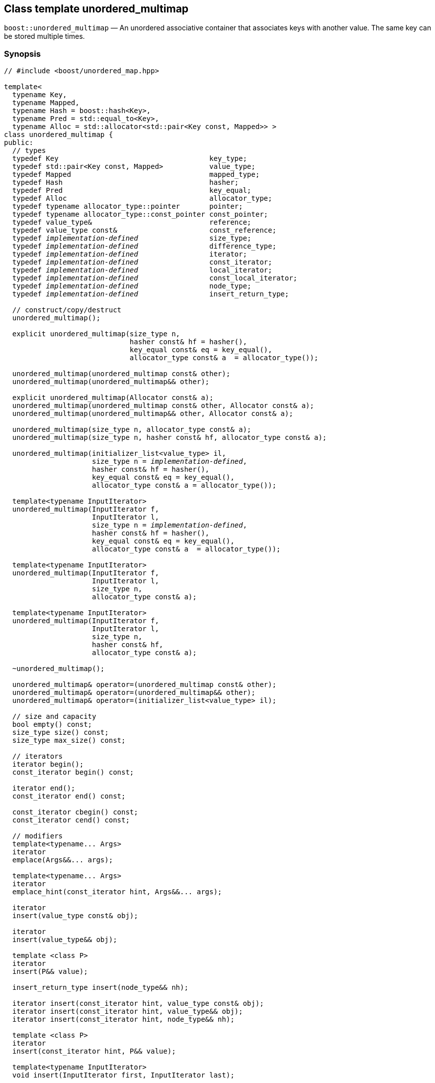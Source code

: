 [#unordered_multimap]
== Class template unordered_multimap

:idprefix: unordered_multimap_

`boost::unordered_multimap` — An unordered associative container that associates keys with another value. The same key can be stored multiple times.

=== Synopsis

[source,c++,subs=+quotes]
-----
// #include <boost/unordered_map.hpp>

template<
  typename Key,
  typename Mapped,
  typename Hash = boost::hash<Key>,
  typename Pred = std::equal_to<Key>,
  typename Alloc = std::allocator<std::pair<Key const, Mapped>> >
class unordered_multimap {
public:
  // types
  typedef Key                                    key_type;
  typedef std::pair<Key const, Mapped>           value_type;
  typedef Mapped                                 mapped_type;
  typedef Hash                                   hasher;
  typedef Pred                                   key_equal;
  typedef Alloc                                  allocator_type;
  typedef typename allocator_type::pointer       pointer;
  typedef typename allocator_type::const_pointer const_pointer;
  typedef value_type&                            reference;
  typedef value_type const&                      const_reference;
  typedef _implementation-defined_                 size_type;
  typedef _implementation-defined_                 difference_type;
  typedef _implementation-defined_                 iterator;
  typedef _implementation-defined_                 const_iterator;
  typedef _implementation-defined_                 local_iterator;
  typedef _implementation-defined_                 const_local_iterator;
  typedef _implementation-defined_                 node_type;
  typedef _implementation-defined_                 insert_return_type;

  // construct/copy/destruct
  unordered_multimap();

  explicit unordered_multimap(size_type n,
                              hasher const& hf = hasher(),
                              key_equal const& eq = key_equal(),
                              allocator_type const& a  = allocator_type());

  unordered_multimap(unordered_multimap const& other);
  unordered_multimap(unordered_multimap&& other);

  explicit unordered_multimap(Allocator const& a);
  unordered_multimap(unordered_multimap const& other, Allocator const& a);
  unordered_multimap(unordered_multimap&& other, Allocator const& a);

  unordered_multimap(size_type n, allocator_type const& a);
  unordered_multimap(size_type n, hasher const& hf, allocator_type const& a);

  unordered_multimap(initializer_list<value_type> il,
                     size_type n = _implementation-defined_,
                     hasher const& hf = hasher(),
                     key_equal const& eq = key_equal(),
                     allocator_type const& a = allocator_type());

  template<typename InputIterator>
  unordered_multimap(InputIterator f,
                     InputIterator l,
                     size_type n = _implementation-defined_,
                     hasher const& hf = hasher(),
                     key_equal const& eq = key_equal(),
                     allocator_type const& a  = allocator_type());

  template<typename InputIterator>
  unordered_multimap(InputIterator f,
                     InputIterator l,
                     size_type n,
                     allocator_type const& a);

  template<typename InputIterator>
  unordered_multimap(InputIterator f,
                     InputIterator l,
                     size_type n,
                     hasher const& hf,
                     allocator_type const& a);

  ~unordered_multimap();

  unordered_multimap& operator=(unordered_multimap const& other);
  unordered_multimap& operator=(unordered_multimap&& other);
  unordered_multimap& operator=(initializer_list<value_type> il);

  // size and capacity
  bool empty() const;
  size_type size() const;
  size_type max_size() const;

  // iterators
  iterator begin();
  const_iterator begin() const;

  iterator end();
  const_iterator end() const;

  const_iterator cbegin() const;
  const_iterator cend() const;

  // modifiers
  template<typename... Args>
  iterator
  emplace(Args&&... args);

  template<typename... Args>
  iterator
  emplace_hint(const_iterator hint, Args&&... args);

  iterator
  insert(value_type const& obj);

  iterator
  insert(value_type&& obj);

  template <class P>
  iterator
  insert(P&& value);

  insert_return_type insert(node_type&& nh);

  iterator insert(const_iterator hint, value_type const& obj);
  iterator insert(const_iterator hint, value_type&& obj);
  iterator insert(const_iterator hint, node_type&& nh);

  template <class P>
  iterator
  insert(const_iterator hint, P&& value);

  template<typename InputIterator>
  void insert(InputIterator first, InputIterator last);

  void insert(initializer_list<value_type> il);

  node_type extract(const_iterator position);
  node_type extract(key_type const& k);

  template<typename K>
  node_type extract(K&& k);

  iterator erase(const_iterator position);
  iterator erase(const_iterator first, const_iterator last);
  size_type erase(key_type const& k);

  template<typename K>
  size_type erase(K&& k);

  void quick_erase(const_iterator position);
  void erase_return_void(const_iterator position);

  void clear();
  void swap(unordered_multimap& other);

  template<typename H2, typename P2>
  void merge(unordered_multimap<Key, Mapped, H2, P2, Alloc>& source);

  template<typename H2, typename P2>
  void merge(unordered_multimap<Key, Mapped, H2, P2, Alloc>&& source);

  // observers
  allocator_type get_allocator() const;
  hasher hash_function() const;
  key_equal key_eq() const;

  // lookup
  iterator find(key_type const& k);
  const_iterator find(key_type const& k) const;

  template<typename K>
  iterator
  find(K const& k);

  template<typename K>
  const_iterator
  find(K const& k) const;

  template<
    typename CompatibleKey,
    typename CompatibleHash,
    typename CompatiblePredicate>
  iterator
  find(CompatibleKey const& k,
       CompatibleHash const& hash,
       CompatiblePredicate const&) eq;

  template<
    typename CompatibleKey,
    typename CompatibleHash,
    typename CompatiblePredicate>
  const_iterator
  find(CompatibleKey const& k,
       CompatibleHash const& hash,
       CompatiblePredicate const& eq) const;

  bool contains(key_type const& key) const;

  template<typename K>
  bool contains(K const& key);

  size_type count(key_type const& k) const;

  template<typename K>
  size_type count(K const& k) const;

  std::pair<iterator, iterator>
  equal_range(key_type const& k);

  std::pair<const_iterator, const_iterator>
  equal_range(key_type const& k) const;

  template<typename K>
  std::pair<iterator, iterator>
  equal_range(K const& k);

  template<typename K>
  std::pair<const_iterator, const_iterator>
  equal_range(K const& k) const;

  // bucket interface
  size_type bucket_count() const;
  size_type max_bucket_count() const;
  size_type bucket_size(size_type n) const;
  size_type bucket(key_type const& k) const;

  local_iterator begin(size_type n);
  const_local_iterator begin(size_type n) const;

  local_iterator end(size_type n);
  const_local_iterator end(size_type n) const;

  const_local_iterator cbegin(size_type n) const;
  const_local_iterator cend(size_type n) const;

  // hash policy
  float load_factor() const;
  float max_load_factor() const;

  void max_load_factor(float z);

  void rehash(size_type n);
  void reserve(size_type n);
};

// Equality Comparisons
template<
  typename Key,
  typename Mapped,
  typename Hash,
  typename Pred,
  typename Alloc>
bool operator==(unordered_multimap<Key, Mapped, Hash, Pred, Alloc> const& x,
                unordered_multimap<Key, Mapped, Hash, Pred, Alloc> const& y);

template<
  typename Key,
  typename Mapped,
  typename Hash,
  typename Pred,
  typename Alloc>
bool operator!=(unordered_multimap<Key, Mapped, Hash, Pred, Alloc> const& x,
                unordered_multimap<Key, Mapped, Hash, Pred, Alloc> const& y);

// swap
template<typename Key, typename Mapped, typename Hash, typename Pred,
         typename Alloc>
void swap(unordered_multimap<Key, Mapped, Hash, Pred, Alloc>& x,
          unordered_multimap<Key, Mapped, Hash, Pred, Alloc>& y);
-----

---

=== Description

*Template Parameters*

[cols="1,1"]
|===

|_Key_
|`Key` must be https://en.cppreference.com/w/cpp/named_req/Erasable[Erasable^] from the container (i.e. `allocator_traits` can destroy it).

|_Mapped_
|`Mapped` must be https://en.cppreference.com/w/cpp/named_req/Erasable[Erasable^] from the container (i.e. `allocator_traits` can destroy it).

|_Hash_
|A unary function object type that acts a hash function for a `Key`. It takes a single argument of type `Key` and returns a value of type `std::size_t`.

|_Pred_
|A binary function object that implements an equivalence relation on values of type `Key`. A binary function object that induces an equivalence relation on values of type `Key`. It takes two arguments of type `Key` and returns a value of type bool.

|_Alloc_
|An allocator whose value type is the same as the container's value type.

|===

The elements are organized into buckets. Keys with the same hash code are stored in the same bucket.

The number of buckets can be automatically increased by a call to insert, or as the result of calling rehash.

=== Typedefs

[source,c++,subs=+quotes]
----
typedef typename allocator_type::pointer pointer;
----

`value_type*` if `allocator_type::pointer` is not defined.

---

[source,c++,subs=+quotes]
----
typedef typename allocator_type::const_pointer const_pointer;
----

`boost::pointer_to_other<pointer, value_type>::type` if `allocator_type::const_pointer` is not defined.


---

[source,c++,subs=+quotes]
----
typedef _implementation-defined_ size_type;
----

An unsigned integral type.

`size_type` can represent any non-negative value of `difference_type`.

---

[source,c++,subs=+quotes]
----
typedef _implementation-defined_ difference_type;
----

A signed integral type.

Is identical to the difference type of `iterator` and `const_iterator`.

---

[source,c++,subs=+quotes]
----
typedef _implementation-defined_ iterator;
----

An iterator whose value type is `value_type`.

The iterator category is at least a forward iterator.

Convertible to `const_iterator`.

---

[source,c++,subs=+quotes]
----
typedef _implementation-defined_ const_iterator;
----

A constant iterator whose value type is `value_type`.

The iterator category is at least a forward iterator.

---

[source,c++,subs=+quotes]
----
typedef _implementation-defined_ local_iterator;
----

An iterator with the same value type, difference type and pointer and reference type as iterator.

A `local_iterator` object can be used to iterate through a single bucket.

---

[source,c++,subs=+quotes]
----
typedef _implementation-defined_ const_local_iterator;
----

A constant iterator with the same value type, difference type and pointer and reference type as const_iterator.

A const_local_iterator object can be used to iterate through a single bucket.

---

[source,c++,subs=+quotes]
----
typedef _implementation-defined_ node_type;
----

See node_handle_map for details.

---

[source,c++,subs=+quotes]
----
typedef _implementation-defined_ insert_return_type;
----

Structure returned by inserting node_type.

---

=== Constructors

==== Default Constructor
```c++
unordered_multimap();
```

Constructs an empty container using `hasher()` as the hash function,
`key_equal()` as the key equality predicate, `allocator_type()` as the allocator
and a maximum load factor of `1.0`.

Postconditions:: `size() == 0`
Requires:: If the defaults are used, `hasher`, `key_equal` and `allocator_type` need to be https://en.cppreference.com/w/cpp/named_req/DefaultConstructible[DefaultConstructible^].

---

==== Bucket Count Constructor
```c++
explicit unordered_multimap(size_type n,
                            hasher const& hf = hasher(),
                            key_equal const& eq = key_equal(),
                            allocator_type const& a = allocator_type());
```

Constructs an empty container with at least `n` buckets, using `hf` as the hash
function, `eq` as the key equality predicate, `a` as the allocator and a maximum
load factor of `1.0`.

Postconditions:: `size() == 0`

Requires:: If the defaults are used, `hasher`, `key_equal` and `allocator_type` need to be https://en.cppreference.com/w/cpp/named_req/DefaultConstructible[DefaultConstructible^].

---

==== Copy Constructor
```c++
unordered_multimap(unordered_multimap const& other);
```

The copy constructor. Copies the contained elements, hash function, predicate, maximum load factor and allocator.

If `Allocator::select_on_container_copy_construction` exists and has the right signature, the allocator will be constructed from its result.

Requires:: `value_type` is copy constructible

---

==== Move Constructor
```c++
unordered_multimap(unordered_multimap&& other);
```

The move constructor.

Notes:: This is implemented using Boost.Move.

Requires:: `value_type` is move-constructible. On compilers without rvalue reference support the emulation does not support moving without calling `boost::move` if `value_type` is not copyable.
So, for example, you can't return the container from a function.

---

==== Allocator Constructor
```c++
explicit unordered_multimap(Allocator const& a);
```

Constructs an empty container, using allocator `a`.

---

==== Copy Constructor with Allocator
```c++
unordered_multimap(unordered_multimap const& other, Allocator const& a);
```

Constructs an container, copying ``other``'s contained elements, hash function, predicate, maximum load factor, but using allocator `a`.

---

==== Move Constructor with Allocator
```c++
unordered_multimap(unordered_multimap&& other, Allocator const& a);
```

Construct a container moving ``other``'s contained elements, and having the hash function, predicate and maximum load factor, but using allocate `a`.

Notes:: This is implemented using Boost.Move.
Requires:: `value_type` is move insertable.

---

==== Bucket Count Constructor with Allocator
```c++
unordered_multimap(size_type n, allocator_type const& a);
```

Constructs an empty container with at least `n` buckets, using `hf` as the hash function, the default hash function and key equality predicate, `a` as the allocator and a maximum load factor of `1.0`.

Postconditions:: `size() == 0`
Requires:: `hasher` and `key_equal` need to be https://en.cppreference.com/w/cpp/named_req/DefaultConstructible[DefaultConstructible^].

---

==== Bucket Count Constructor with Hasher and Allocator
```c++
unordered_multimap(size_type n, hasher const& hf, allocator_type const& a);
```

Constructs an empty container with at least `n` buckets, using `hf` as the hash function, the default key equality predicate, `a` as the allocator and a maximum load factor of `1.0`.

Postconditions:: `size() == 0`
Requires:: `key_equal` needs to be https://en.cppreference.com/w/cpp/named_req/DefaultConstructible[DefaultConstructible^].

---

==== Initializer List Constructor
[source,c++,subs="quotes,macros"]
----
unordered_multimap(initializer_list++<++value_type++>++ il,
                   size_type n = _implementation-defined_,
                   hasher const& hf = hasher(),
                   key_equal const& eq = key_equal(),
                   allocator_type const& a = allocator_type());
----

Constructs an empty container with at least `n` buckets, using `hf` as the hash function, `eq` as the key equality predicate, `a` as the allocator and a maximum load factor of `1.0` and inserts the elements from `il` into it.

Requires:: If the defaults are used, `hasher`, `key_equal` and `allocator_type` need to be https://en.cppreference.com/w/cpp/named_req/DefaultConstructible[DefaultConstructible^].

---

==== Iterator Range Constructor
[source,c++,subs="quotes,macros"]
----
template++<++typename InputIterator++>++
unordered_multimap(InputIterator f,
                   InputIterator l,
                   size_type n = _implementation-defined_,
                   hasher const& hf = hasher(),
                   key_equal const& eq = key_equal(),
                   allocator_type const& a = allocator_type());
----

Constructs an empty container with at least `n` buckets, using `hf` as the hash function, `eq` as the key equality predicate, `a` as the allocator and a maximum load factor of `1.0` and inserts the elements from `[f, l)` into it.

Requires:: If the defaults are used, `hasher`, `key_equal` and `allocator_type` need to be https://en.cppreference.com/w/cpp/named_req/DefaultConstructible[DefaultConstructible^].

---

==== Iterator Range Constructor with Bucket Count and Allocator
[source,c++,subs="quotes,macros"]
----
template++<++typename InputIterator++>++
unordered_multimap(InputIterator f,
                   InputIterator l,
                   size_type n,
                   allocator_type const& a);
----

Constructs an empty container with at least `n` buckets, using `a` as the allocator, with the default hash function and key equality predicate and a maximum load factor of `1.0` and inserts the elements from `[f, l)` into it.

Requires:: `hasher`, `key_equal` need to be https://en.cppreference.com/w/cpp/named_req/DefaultConstructible[DefaultConstructible^].

==== Iterator Range Constructor with Bucket Count and Hasher
[source,c++,subs="quotes,macros"]
----
template++<++typename InputIterator++>++
unordered_multimap(InputIterator f,
                   InputIterator l,
                   size_type n,
                   hasher const& hf,
                   allocator_type const& a);
----

Constructs an empty container with at least `n` buckets, using `hf` as the hash function, `a` as the allocator, with the default key equality predicate and a maximum load factor of `1.0` and inserts the elements from `[f, l)` into it.

Requires:: `key_equal` needs to be https://en.cppreference.com/w/cpp/named_req/DefaultConstructible[DefaultConstructible^].

---

=== Destructor

```c++
~unordered_multimap();
```
Note:: The destructor is applied to every element, and all memory is deallocated

---

=== Assignment

==== Copy Assignment

```c++
unordered_multimap& operator=(unordered_multimap const& other);
```

The assignment operator. Copies the contained elements, hash function, predicate and maximum load factor but not the allocator.

If `Alloc::propagate_on_container_copy_assignment` exists and `Alloc::propagate_on_container_copy_assignment::value` is `true`, the allocator is overwritten, if not the copied elements are created using the existing allocator.

Requires:: `value_type` is copy constructible

---

==== Move Assignment
```c++
unordered_multimap& operator=(unordered_multimap&& other);
```
The move assignment operator.

If `Alloc::propagate_on_container_move_assignment` exists and `Alloc::propagate_on_container_move_assignment::value` is `true`, the allocator is overwritten, if not the moved elements are created using the existing allocator.

Notes:: On compilers without rvalue references, this is emulated using Boost.Move. Note that on some compilers the copy assignment operator may be used in some circumstances.

Requires:: `value_type` is move constructible.

---

==== Initializer List Assignment
```c++
unordered_multimap& operator=(initializer_list<value_type> il);
```

Assign from values in initializer list. All existing elements are either overwritten by the new elements or destroyed.

Requires:: `value_type` is https://en.cppreference.com/w/cpp/named_req/CopyInsertable[CopyInsertable^] into the container and https://en.cppreference.com/w/cpp/named_req/CopyAssignable[CopyAssignable^].

=== Size and Capacity

==== empty

```c++
bool empty() const;
```

Returns:: `size() == 0`

---

==== size

```c++
size_type size() const;
```

Returns:: `std::distance(begin(), end())`

---

==== max_size

```c++
size_type max_size() const;
```

Returns:: `size()` of the largest possible container.

---

=== Iterators

==== begin
```c++
iterator begin();
const_iterator begin() const;
```

Returns:: An iterator referring to the first element of the container, or if the container is empty the past-the-end value for the container.

---

==== end
```c++
iterator end();
const_iterator end() const;
```

Returns:: An iterator which refers to the past-the-end value for the container.

---

==== cbegin
```c++
const_iterator cbegin() const;
```
Returns:: A `const_iterator` referring to the first element of the container, or if the container is empty the past-the-end value for the container.

---

==== cend
```c++
const_iterator cend() const;
```

Returns:: A `const_iterator` which refers to the past-the-end value for the container.

---

=== Modifiers

==== emplace
```c++
template<typename... Args>
iterator
emplace(Args&&... args);
```

Inserts an object, constructed with the arguments `args`, in the container.

Requires:: `value_type` is https://en.cppreference.com/w/cpp/named_req/EmplaceConstructible[EmplaceConstructible^] into `X` from `args`.

Returns:: An iterator pointing to the inserted element.

Throws:: If an exception is thrown by an operation other than a call to `hasher` the function has no effect.

Notes:: Can invalidate iterators, but only if the insert causes the load factor to be greater to or equal to the maximum load factor.
Pointers and references to elements are never invalidated.
If the compiler doesn't support variadic template arguments or rvalue references, this is emulated for up to `10` arguments, with no support for rvalue references or move semantics.
Since existing `std::pair` implementations don't support `std::piecewise_construct` this emulates it, but using `boost::unordered::piecewise_construct`.

---

==== emplace_hint
```c++
template<typename... Args>
iterator
emplace_hint(const_iterator hint, Args&&... args);
```

Inserts an object, constructed with the arguments args, in the container.

`hint` is a suggestion to where the element should be inserted.

Requires:: `value_type` is https://en.cppreference.com/w/cpp/named_req/EmplaceConstructible[EmplaceConstructible^] into `X` from `args`.

Returns:: An iterator pointing to the inserted element.

Throws:: If an exception is thrown by an operation other than a call to `hasher` the function has no effect.

Notes:: The standard is fairly vague on the meaning of the hint. But the only practical way to use it, and the only way that Boost.Unordered supports is to point to an existing element with the same key.
Can invalidate iterators, but only if the insert causes the load factor to be greater to or equal to the maximum load factor.
Pointers and references to elements are never invalidated.
If the compiler doesn't support variadic template arguments or rvalue references, this is emulated for up to 10 arguments, with no support for rvalue references or move semantics.
Since existing `std::pair` implementations don't support `std::piecewise_construct` this emulates it, but using `boost::unordered::piecewise_construct`.

---

==== Copy Insert
```c++
iterator
insert(value_type const& obj);
```

Inserts `obj` in the container.

Requires:: `value_type` is https://en.cppreference.com/w/cpp/named_req/CopyInsertable[CopyInsertable^].

Returns:: An iterator pointing to the inserted element.

Throws:: If an exception is thrown by an operation other than a call to `hasher` the function has no effect.

Notes:: Can invalidate iterators, but only if the insert causes the load factor to be greater to or equal to the maximum load factor. Pointers and references to elements are never invalidated.

---

==== Move Insert
```c++
iterator
insert(value_type&& obj);
```

Inserts `obj` in the container.

Requires:: `value_type` is https://en.cppreference.com/w/cpp/named_req/MoveInsertable[MoveInsertable^].

Returns:: An iterator pointing to the inserted element.

Throws:: If an exception is thrown by an operation other than a call to `hasher` the function has no effect.

Notes:: Can invalidate iterators, but only if the insert causes the load factor to be greater to or equal to the maximum load factor. Pointers and references to elements are never invalidated.

---

==== Emplace Insert
```c++
template <class P>
iterator
insert(P&& value);
```

Inserts an element into the container by performing `emplace(std::forward<P>(value))`.

Only participates in overload resolution if `std::is_constructible<value_type, P&&>::value` is `true`.

Returns:: An iterator pointing to the inserted element.

---

==== Insert with `node_handle`
```c++
insert_return_type
insert(node_type&& nh);
```

If `nh` is empty, has no effect.

Otherwise inserts the element owned by `nh`.

Requires:: `nh` is empty or `nh.get_allocator()` is equal to the container's allocator.

Returns:: If `nh` was empty, returns `end()`. Otherwise returns an iterator pointing to the newly inserted element.

Throws:: If an exception is thrown by an operation other than a call to `hasher` the function has no effect.

Notes:: Can invalidate iterators, but only if the insert causes the load factor to be greater to or equal to the maximum load factor. Pointers and references to elements are never invalidated. In C++17 this can be used to insert a node extracted from a compatible `unordered_map`, but that is not supported yet.

---

==== Copy Insert with Hint
```c++
iterator insert(const_iterator hint, value_type const& obj);
```
Inserts `obj` in the container.

`hint` is a suggestion to where the element should be inserted.

Requires:: `value_type` is https://en.cppreference.com/w/cpp/named_req/CopyInsertable[CopyInsertable^].

Returns:: An iterator pointing to the inserted element.

Throws:: If an exception is thrown by an operation other than a call to `hasher` the function has no effect.

Notes:: The standard is fairly vague on the meaning of the hint. But the only practical way to use it, and the only way that Boost.Unordered supports is to point to an existing element with the same key. Can invalidate iterators, but only if the insert causes the load factor to be greater to or equal to the maximum load factor. Pointers and references to elements are never invalidated.

---

==== Move Insert with Hint
```c++
iterator insert(const_iterator hint, value_type&& obj);
```

Inserts `obj` in the container.

`hint` is a suggestion to where the element should be inserted.

Requires:: `value_type` is https://en.cppreference.com/w/cpp/named_req/MoveInsertable[MoveInsertable^].

Returns:: An iterator pointing to the inserted element.

Throws:: If an exception is thrown by an operation other than a call to `hasher` the function has no effect.

Notes:: The standard is fairly vague on the meaning of the hint. But the only practical way to use it, and the only way that Boost.Unordered supports is to point to an existing element with the same key. Can invalidate iterators, but only if the insert causes the load factor to be greater to or equal to the maximum load factor. Pointers and references to elements are never invalidated.

---

==== Emplace Insert with Hint
```c++
template <class P>
iterator
insert(const_iterator hint, P&& value);
```

Inserts an element into the container by performing `emplace_hint(hint, std::forward<P>(value))`.

Only participates in overload resolution if `std::is_constructible<value_type, P&&>::value` is `true`.

`hint` is a suggestion to where the element should be inserted.

Returns:: An iterator pointing to the inserted element.

Notes:: The standard is fairly vague on the meaning of the hint. But the only practical way to use it, and the only way that Boost.Unordered supports is to point to an existing element with the same key. Can invalidate iterators, but only if the insert causes the load factor to be greater to or equal to the maximum load factor. Pointers and references to elements are never invalidated.

---

==== Insert with Hint and `node_handle`
```c++
iterator insert(const_iterator hint, node_type&& nh);
```

If `nh` is empty, has no effect.

Otherwise inserts the element owned by `nh`.

`hint` is a suggestion to where the element should be inserted.

Requires:: `nh` is empty or `nh.get_allocator()` is equal to the container's allocator.

Returns:: If `nh` was empty, returns `end()`. +
+
Otherwise returns an iterator pointing to the newly inserted element.

Throws:: If an exception is thrown by an operation other than a call to hasher the function has no effect.

Notes:: The standard is fairly vague on the meaning of the hint. But the only practical way to use it, and the only way that Boost.Unordered supports is to point to an existing element with the same key. Can invalidate iterators, but only if the insert causes the load factor to be greater to or equal to the maximum load factor. Pointers and references to elements are never invalidated. In C++17 this can be used to insert a node extracted from a compatible `unordered_map`, but that is not supported yet.

---

==== Insert Iterator Range
```c++
template<typename InputIterator>
void insert(InputIterator first, InputIterator last);
```

Inserts a range of elements into the container.

Requires:: `value_type` is https://en.cppreference.com/w/cpp/named_req/EmplaceConstructible[EmplaceConstructible^] into `X` from `*first`.

Throws:: When inserting a single element, if an exception is thrown by an operation other than a call to `hasher` the function has no effect.

Notes:: Can invalidate iterators, but only if the insert causes the load factor to be greater to or equal to the maximum load factor. Pointers and references to elements are never invalidated.

---

==== Insert Initializer List
```c++
void insert(initializer_list<value_type> il);
```

Inserts a range of elements into the container.

Requires:: `value_type` is https://en.cppreference.com/w/cpp/named_req/EmplaceConstructible[EmplaceConstructible^] into `X` from `*first`.

Throws:: When inserting a single element, if an exception is thrown by an operation other than a call to `hasher` the function has no effect.

Notes:: Can invalidate iterators, but only if the insert causes the load factor to be greater to or equal to the maximum load factor. Pointers and references to elements are never invalidated.

---

==== Extract by Iterator
```c++
node_type extract(const_iterator position);
```

Removes the element pointed to by `position`.

Returns:: A `node_type` owning the element.

Notes:: In C++17 a node extracted using this method can be inserted into a compatible `unordered_map`, but that is not supported yet.

---

==== Transparent Extract by Key
```c++
template<typename K>
node_type extract(K&& k);
```

Removes an element with key equivalent to `k`.

This overload only participates in overload resolution if `Hash::is_transparent` and `Pred::is_transparent` are valid member typedefs and neither `iterator` nor `const_iterator` are implicitly convertible from `K`. The library assumes that `Hash` is callable with both `K` and `Key` and that `Pred` is transparent. This enables heterogeneous lookup which avoids the cost of instantiating an instance of the `Key` type.

Returns:: A `node_type` owning the element if found, otherwise an empty `node_type`.

Throws:: Only throws an exception if it is thrown by `hasher` or `key_equal`.

Notes:: In C++17 a node extracted using this method can be inserted into a compatible `unordered_map`, but that is not supported yet.

---

==== Extract by Key
```c++
node_type extract(key_type const& k);
```

Removes an element with key equivalent to `k`.

Returns:: A `node_type` owning the element if found, otherwise an empty `node_type`.

Throws:: Only throws an exception if it is thrown by `hasher` or `key_equal`.

Notes:: In C++17 a node extracted using this method can be inserted into a compatible `unordered_map`, but that is not supported yet.

==== Erase by Position

```c++
iterator erase(const_iterator position);
```

Erase the element pointed to by `position`.

Returns:: The iterator following `position` before the erasure.

Throws:: Only throws an exception if it is thrown by `hasher` or `key_equal`.

Notes:: In older versions this could be inefficient because it had to search through several buckets to find the position of the returned iterator. The data structure has been changed so that this is no longer the case, and the alternative erase methods have been deprecated.

---

==== Erase Range

```c++
iterator erase(const_iterator first, const_iterator last);
```

Erases the elements in the range from `first` to `last`.

Returns:: The iterator following the erased elements - i.e. `last`.

Throws:: Only throws an exception if it is thrown by `hasher` or `key_equal`. In this implementation, this overload doesn't call either function object's methods so it is no throw, but this might not be true in other implementations.

---

==== Transparent Erase by Key
```c++
template<typename K>
size_type erase(K&& k);
```

Erase all elements with key equivalent to `k`.

This overload only participates in overload resolution if `Hash::is_transparent` and `Pred::is_transparent` are valid member typedefs and neither `iterator` nor `const_iterator` are implicitly convertible from `K`. The library assumes that `Hash` is callable with both `K` and `Key` and that `Pred` is transparent. This enables heterogeneous lookup which avoids the cost of instantiating an instance of the `Key` type.

Returns:: The number of elements erased.

Throws:: Only throws an exception if it is thrown by `hasher` or `key_equal`.

---

==== Erase by Key
```c++
size_type erase(key_type const& k);
```

Erase all elements with key equivalent to `k`.

Returns:: The number of elements erased.

Throws:: Only throws an exception if it is thrown by `hasher` or `key_equal`.

---

==== quick_erase
```c++
void quick_erase(const_iterator position);
```

Erase the element pointed to by `position`.

Throws:: Only throws an exception if it is thrown by `hasher` or `key_equal`. In this implementation, this overload doesn't call either function object's methods so it is no throw, but this might not be true in other implementations.

Notes:: This method was implemented because returning an iterator to the next element from erase was expensive, but the container has been redesigned so that is no longer the case. So this method is now deprecated.

---

==== erase_return_void
```c++
void erase_return_void(const_iterator position);
```

Erase the element pointed to by `position`.

Throws:: Only throws an exception if it is thrown by `hasher` or `key_equal`. In this implementation, this overload doesn't call either function object's methods so it is no throw, but this might not be true in other implementations.

Notes:: This method was implemented because returning an iterator to the next element from erase was expensive, but the container has been redesigned so that is no longer the case. So this method is now deprecated.

---

==== clear
```c++
void clear();
```

Erases all elements in the container.

Postconditions:: `size() == 0`

Throws:: Never throws an exception.

---

==== swap
```c++
void swap(unordered_multimap& other);
```

Swaps the contents of the container with the parameter.

If `Allocator::propagate_on_container_swap` is declared and `Allocator::propagate_on_container_swap::value` is `true` then the containers' allocators are swapped. Otherwise, swapping with unequal allocators results in undefined behavior.

Throws:: Doesn't throw an exception unless it is thrown by the copy constructor or copy assignment operator of `key_equal` or `hasher`.

Notes:: The exception specifications aren't quite the same as the C++11 standard, as the equality predicate and hash function are swapped using their copy constructors.

---

==== merge
```c++
template<typename H2, typename P2>
void merge(unordered_multimap<Key, Mapped, H2, P2, Alloc>& source);
```

Notes:: Does not support merging with a compatible `unordered_map` yet.

---

==== merge (rvalue reference)
```c++
template<typename H2, typename P2>
void merge(unordered_multimap<Key, Mapped, H2, P2, Alloc>&& source);
```

Notes:: Does not support merging with a compatible `unordered_map` yet.

---

=== Observers

==== get_allocator
```
allocator_type get_allocator() const;
```

---

==== hash_function
```
hasher hash_function() const;
```

Returns:: The container's hash function.

---

```
key_equal key_eq() const;
```

Returns:: The container's key equality predicate

---

=== Lookup

==== find
```c++
iterator find(key_type const& k);
const_iterator find(key_type const& k) const;

template<typename K>
iterator
find(K const& k);

template<typename K>
const_iterator
find(K const& k) const;

template<
  typename CompatibleKey,
  typename CompatibleHash,
  typename CompatiblePredicate>
iterator
find(CompatibleKey const& k,
     CompatibleHash const& hash,
     CompatiblePredicate const& eq);

template<
  typename CompatibleKey,
  typename CompatibleHash,
  typename CompatiblePredicate>
const_iterator
find(CompatibleKey const& k,
      CompatibleHash const& hash,
      CompatiblePredicate const& eq) const;

```

Returns:: An iterator pointing to an element with key equivalent to `k`, or `b.end()` if no such element exists.

Notes:: The templated overloads containing `CompatibleKey`, `CompatibleHash` and `CompatiblePredicate` are non-standard extensions which allow you to use a compatible hash function and equality predicate for a key of a different type in order to avoid an expensive type cast. In general, its use is not encouraged and instead the `K` member function templates should be used. +
The `template <typename K>` overloads only participate in overload resolution if `Hash::is_transparent` and `Pred::is_transparent` are valid member typedefs. The library assumes that `Hash` is callable with both `K` and `Key` and that `Pred` is transparent. This enables heterogeneous lookup which avoids the cost of instantiating an instance of the `Key` type.

---

==== contains
```c++
template<typename K>
bool contains(K const& key);
bool contains(key_type const& key) const;
```

Returns:: A boolean indicating whether or not there is an element with key equal to `key` in the container

Notes:: The `template <typename K>` overload only participates in overload resolution if `Hash::is_transparent` and `Pred::is_transparent` are valid member typedefs. The library assumes that `Hash` is callable with both `K` and `Key` and that `Pred` is transparent. This enables heterogeneous lookup which avoids the cost of instantiating an instance of the `Key` type.

---

==== count
```c++
template<typename K>
size_type count(K const& k) const;
size_type count(key_type const& k) const;
```

Returns:: The number of elements with key equivalent to `k`.

Notes:: The `template <typename K>` overload only participates in overload resolution if `Hash::is_transparent` and `Pred::is_transparent` are valid member typedefs. The library assumes that `Hash` is callable with both `K` and `Key` and that `Pred` is transparent. This enables heterogeneous lookup which avoids the cost of instantiating an instance of the `Key` type.

---

==== equal_range
```c++
std::pair<iterator, iterator>
equal_range(key_type const& k);

std::pair<const_iterator, const_iterator>
equal_range(key_type const& k) const;

template<typename K>
std::pair<iterator, iterator>
equal_range(K const& k);

template<typename K>
std::pair<const_iterator, const_iterator>
equal_range(K const& k) const;
```

Returns:: A range containing all elements with key equivalent to `k`. If the container doesn't contain any such elements, returns `std::make_pair(b.end(), b.end())`.

Notes:: The `template <typename K>` overloads only participate in overload resolution if `Hash::is_transparent` and `Pred::is_transparent` are valid member typedefs. The library assumes that `Hash` is callable with both `K` and `Key` and that `Pred` is transparent. This enables heterogeneous lookup which avoids the cost of instantiating an instance of the `Key` type.

---

=== Bucket Interface

==== bucket_count
```c++
size_type bucket_count() const;
```

Returns:: The number of buckets.

---

==== max_bucket_count
```c++
size_type max_bucket_count() const;
```

Returns:: An upper bound on the number of buckets.

---

==== bucket_size
```c++
size_type bucket_size(size_type n) const;
```

Requires:: `n < bucket_count()`

Returns:: The number of elements in bucket `n`.

---

==== bucket
```c++
size_type bucket(key_type const& k) const;
```

Returns:: The index of the bucket which would contain an element with key `k`.

Postconditions:: The return value is less than `bucket_count()`.

---

==== begin

```c++
local_iterator begin(size_type n);
const_local_iterator begin(size_type n) const;
```

Requires:: `n` shall be in the range `[0, bucket_count())`.

Returns:: A local iterator pointing the first element in the bucket with index `n`.

---

==== end
```c++
local_iterator end(size_type n);
const_local_iterator end(size_type n) const;
```

Requires:: `n` shall be in the range `[0, bucket_count())`.

Returns:: A local iterator pointing the 'one past the end' element in the bucket with index `n`.

---

==== cbegin
```c++
const_local_iterator cbegin(size_type n) const;
```

Requires:: `n` shall be in the range `[0, bucket_count())`.

Returns:: A constant local iterator pointing the first element in the bucket with index `n`.

---

==== cend
```c++
const_local_iterator cend(size_type n) const;
```

Requires:: `n` shall be in the range `[0, bucket_count())`.

Returns:: A constant local iterator pointing the 'one past the end' element in the bucket with index `n`.

---

=== Hash Policy

==== load_factor
```c++
float load_factor() const;
```

Returns:: The average number of elements per bucket.

---

==== max_load_factor

```c++
float max_load_factor() const;
```

Returns:: Returns the current maximum load factor.

---

==== Set max_load_factor
```c++
void max_load_factor(float z);
```

Effects:: Changes the container's maximum load factor, using `z` as a hint.

---


==== rehash
```c++
void rehash(size_type n);
```

Changes the number of buckets so that there at least `n` buckets, and so that the load factor is less than the maximum load factor.

Invalidates iterators, and changes the order of elements. Pointers and references to elements are not invalidated.

Throws:: The function has no effect if an exception is thrown, unless it is thrown by the container's hash function or comparison function.

---

==== reserve
```c++
void reserve(size_type n);
```

Invalidates iterators, and changes the order of elements. Pointers and references to elements are not invalidated.

Throws:: The function has no effect if an exception is thrown, unless it is thrown by the container's hash function or comparison function.

=== Equality Comparisons

==== operator==
```c++
template<
  typename Key,
  typename Mapped,
  typename Hash,
  typename Pred,
  typename Alloc>
bool operator==(unordered_multimap<Key, Mapped, Hash, Pred, Alloc> const& x,
                unordered_multimap<Key, Mapped, Hash, Pred, Alloc> const& y);
```

Return `true` if `x.size() == y.size()` and for every equivalent key group in `x`, there is a group in `y` for the same key, which is a permutation (using `operator==` to compare the value types).

Notes:: The behavior of this function was changed to match the C++11 standard in Boost 1.48. Behavior is undefined if the two containers don't have equivalent equality predicates.

---

==== operator!=
```c++
template<
  typename Key,
  typename Mapped,
  typename Hash,
  typename Pred,
  typename Alloc>
bool operator!=(unordered_multimap<Key, Mapped, Hash, Pred, Alloc> const& x,
                unordered_multimap<Key, Mapped, Hash, Pred, Alloc> const& y);
```

Return `false` if `x.size() == y.size()` and for every equivalent key group in `x`, there is a group in `y` for the same key, which is a permutation (using `operator==` to compare the value types).

Notes:: The behavior of this function was changed to match the C++11 standard in Boost 1.48. Behavior is undefined if the two containers don't have equivalent equality predicates.

=== Swap
```c++
template<typename Key, typename Mapped, typename Hash, typename Pred,
         typename Alloc>
void swap(unordered_multimap<Key, Mapped, Hash, Pred, Alloc>& x,
          unordered_multimap<Key, Mapped, Hash, Pred, Alloc>& y);
```

Swaps the contents of `x` and `y`.

If `Allocator::propagate_on_container_swap` is declared and `Allocator::propagate_on_container_swap::value` is `true` then the containers' allocators are swapped. Otherwise, swapping with unequal allocators results in undefined behavior.

Effects:: `x.swap(y)`

Throws:: Doesn't throw an exception unless it is thrown by the copy constructor or copy assignment operator of `key_equal` or `hasher`.

Notes:: The exception specifications aren't quite the same as the C++11 standard, as the equality predicate and hash function are swapped using their copy constructors.


